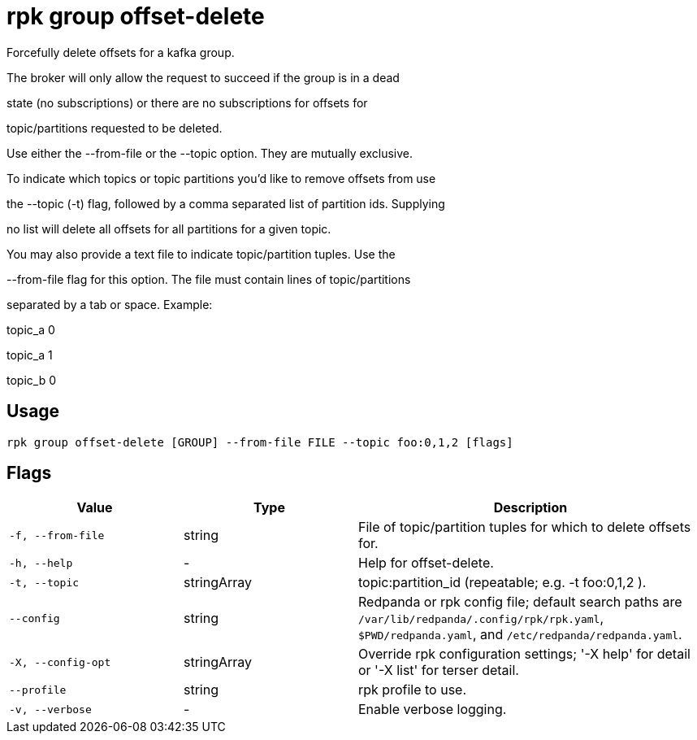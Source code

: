 = rpk group offset-delete
:description: rpk group offset-delete

Forcefully delete offsets for a kafka group.

The broker will only allow the request to succeed if the group is in a dead
state (no subscriptions) or there are no subscriptions for offsets for
topic/partitions requested to be deleted.

Use either the --from-file or the --topic option. They are mutually exclusive.
To indicate which topics or topic partitions you'd like to remove offsets from use
the --topic (-t) flag, followed by a comma separated list of partition ids. Supplying
no list will delete all offsets for all partitions for a given topic.

You may also provide a text file to indicate topic/partition tuples. Use the
--from-file flag for this option. The file must contain lines of topic/partitions
separated by a tab or space. Example:

topic_a 0
topic_a 1
topic_b 0

== Usage

[,bash]
----
rpk group offset-delete [GROUP] --from-file FILE --topic foo:0,1,2 [flags]
----

== Flags

[cols="1m,1a,2a"]
|===
|*Value* |*Type* |*Description*

|-f, --from-file |string |File of topic/partition tuples for which to delete offsets for.

|-h, --help |- |Help for offset-delete.

|-t, --topic |stringArray |topic:partition_id (repeatable; e.g. -t foo:0,1,2 ).

|--config |string |Redpanda or rpk config file; default search paths are `/var/lib/redpanda/.config/rpk/rpk.yaml`, `$PWD/redpanda.yaml`, and `/etc/redpanda/redpanda.yaml`.

|-X, --config-opt |stringArray |Override rpk configuration settings; '-X help' for detail or '-X list' for terser detail.

|--profile |string |rpk profile to use.

|-v, --verbose |- |Enable verbose logging.
|===